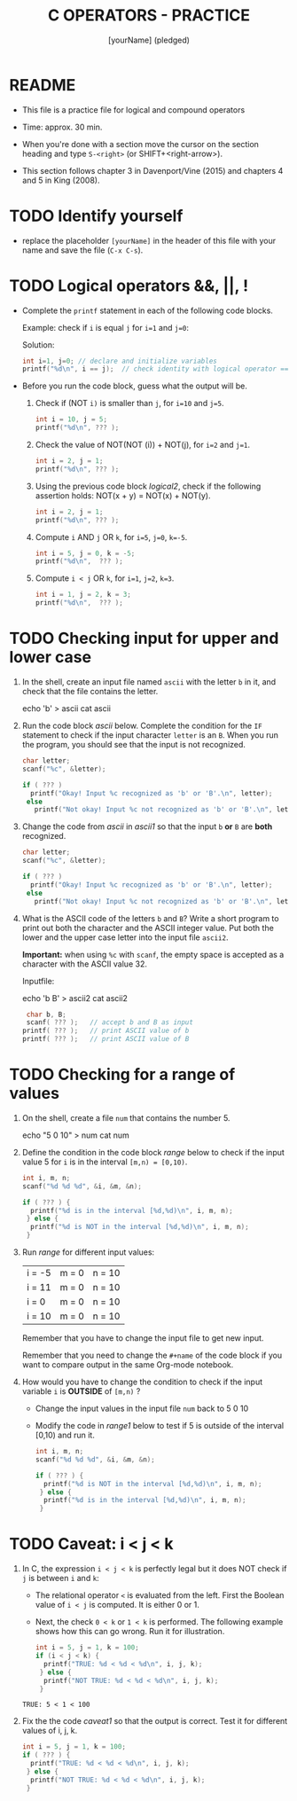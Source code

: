 #+title: C OPERATORS - PRACTICE
#+AUTHOR: [yourName] (pledged)
#+startup: overview hideblocks indent
#+PROPERTY: header-args:C :main yes :includes <stdio.h> :results output :exports both :comments both
* README

- This file is a practice file for logical and compound operators

- Time: approx. 30 min.

- When you're done with a section move the cursor on the section
  heading and type ~S-<right>~ (or SHIFT+<right-arrow>).

- This section follows chapter 3 in Davenport/Vine (2015) and chapters
  4 and 5 in King (2008).
  
* TODO Identify yourself

- replace the placeholder ~[yourName]~ in the header of this file with
  your name and save the file (~C-x C-s~).

* TODO Logical operators &&, ||, !

+ Complete the ~printf~ statement in each of the following code blocks.

  Example: check if ~i~ is equal ~j~ for ~i=1~ and ~j=0~:

  Solution:
  #+begin_src C
    int i=1, j=0; // declare and initialize variables
    printf("%d\n", i == j);  // check identity with logical operator ==
  #+end_src
   
+ Before you run the code block, guess what the output will be.

  1) Check if (NOT ~i)~ is smaller than ~j~, for ~i=10~ and ~j=5~.

     #+name: logical1
     #+begin_src C :exports both
       int i = 10, j = 5;
       printf("%d\n", ??? );
     #+end_src

     #+RESULTS: logical1

  2) Check the value of NOT(NOT (i)) + NOT(j), for ~i=2~ and ~j=1~.

     #+name: logical2
     #+begin_src C :exports both
       int i = 2, j = 1;
       printf("%d\n", ??? );
     #+end_src

  3) Using the previous code block [[logical2]], check if the following
     assertion holds: NOT(x + y) = NOT(x) + NOT(y).

     #+name: logical21
     #+begin_src C :exports both
       int i = 2, j = 1;
       printf("%d\n", ??? );
     #+end_src

  4) Compute ~i~ AND ~j~ OR ~k~, for ~i=5~, ~j=0~, ~k=-5~.

     #+name: logical3
     #+begin_src C :exports both
       int i = 5, j = 0, k = -5;
       printf("%d\n",  ??? ); 
     #+end_src

  5) Compute ~i < j~ OR  ~k~, for ~i=1~, ~j=2~, ~k=3~.

     #+name: logical4
     #+begin_src C :exports both
       int i = 1, j = 2, k = 3;
       printf("%d\n",  ??? ); 
     #+end_src

* TODO Checking input for upper and lower case

1) In the shell, create an input file named ~ascii~ with the letter ~b~ in
   it, and check that the file contains the letter.

   #+name: ascii_input
   #+begin_example bash
     echo 'b' > ascii
     cat ascii
   #+end_example

2) Run the code block [[ascii]] below. Complete the condition for the ~IF~
   statement to check if the input character ~letter~ is an ~B~. When you
   run the program, you should see that the input is not recognized.

   #+name: ascii
   #+begin_src C :cmdline < ascii :results output :exports both
     char letter;
     scanf("%c", &letter);

     if ( ??? )
       printf("Okay! Input %c recognized as 'b' or 'B'.\n", letter);
      else
        printf("Not okay! Input %c not recognized as 'b' or 'B'.\n", letter);
   #+end_src

3) Change the code from [[ascii]] in [[ascii1]] so that the input ~b~ *or* ~B~ are
   *both* recognized. 

   #+name: ascii1
   #+begin_src C :cmdline < ascii :results output :exports both
     char letter;
     scanf("%c", &letter);

     if ( ??? )
       printf("Okay! Input %c recognized as 'b' or 'B'.\n", letter);
      else
        printf("Not okay! Input %c not recognized as 'b' or 'B'.\n", letter);
   #+end_src

4) What is the ASCII code of the letters ~b~ and ~B~? Write a short
   program to print out both the character and the ASCII integer
   value. Put both the lower and the upper case letter into the input
   file ~ascii2~.

   *Important:* when using ~%c~ with ~scanf~, the empty space is accepted as
   a character with the ASCII value 32.

   Inputfile:
   #+begin_example bash
     echo 'b B' > ascii2
     cat ascii2
   #+end_example

   #+name: ascii_check
   #+begin_src C :cmdline < ascii2
     char b, B;
     scanf( ??? );   // accept b and B as input
    printf( ??? );   // print ASCII value of b
    printf( ??? );   // print ASCII value of B
   #+end_src

* TODO Checking for a range of values

1) On the shell, create a file ~num~ that contains the number 5.

   #+begin_example bash
     echo "5 0 10" > num
     cat num
   #+end_example

2) Define the condition in the code block [[range]] below to check if the
   input value 5 for ~i~ is in the interval ~[m,n) = [0,10)~.

   #+name: range
   #+begin_src C :cmdline < num :results output :exports both
     int i, m, n;
     scanf("%d %d %d", &i, &m, &n);

     if ( ??? ) {
       printf("%d is in the interval [%d,%d)\n", i, m, n);
      } else {
       printf("%d is NOT in the interval [%d,%d)\n", i, m, n);
      }
   #+end_src

3) Run [[range]] for different input values:

   | i = -5 | m = 0 | n = 10 |
   | i = 11 | m = 0 | n = 10 |
   | i = 0  | m = 0 | n = 10 |
   | i = 10 | m = 0 | n = 10 |

   Remember that you have to change the input file to get new input.

   Remember that you need to change the ~#+name~ of the code block if
   you want to compare output in the same Org-mode notebook.

4) How would you have to change the condition to check if the input
   variable ~i~ is *OUTSIDE* of ~[m,n)~ ? 

   - Change the input values in the input file ~num~ back to 5 0 10

   - Modify the code in [[range1]] below to test if 5 is outside of the
     interval [0,10) and run it.

   #+name: range1
   #+begin_src C :cmdline < num :results output :exports both
     int i, m, n;
     scanf("%d %d %d", &i, &m, &n);

     if ( ??? ) {
       printf("%d is NOT in the interval [%d,%d)\n", i, m, n);
      } else {
       printf("%d is in the interval [%d,%d)\n", i, m, n);
      }
   #+end_src

* TODO Caveat: i < j < k

1) In C, the expression ~i < j < k~ is perfectly legal but it does
   NOT check if ~j~ is between ~i~ and ~k~:
   - The relational operator ~<~ is evaluated from the left. First the
     Boolean value of ~i < j~ is computed. It is either 0 or 1.
   - Next, the check ~0 < k~ or ~1 < k~ is performed. The following
     example shows how this can go wrong. Run it for illustration.

   #+name: caveat
   #+begin_src C :results output :exports both
     int i = 5, j = 1, k = 100;
     if (i < j < k) {
       printf("TRUE: %d < %d < %d\n", i, j, k);
      } else {
       printf("NOT TRUE: %d < %d < %d\n", i, j, k);
      }
   #+end_src

   #+RESULTS: caveat
   : TRUE: 5 < 1 < 100

3) Fix the the code [[caveat1]] so that the output is correct. Test it for
   different values of i, j, k.

   #+name: caveat1
   #+begin_src C :results output :exports both
     int i = 5, j = 1, k = 100;
     if ( ??? ) {
       printf("TRUE: %d < %d < %d\n", i, j, k);
      } else {
       printf("NOT TRUE: %d < %d < %d\n", i, j, k);
      }
   #+end_src

